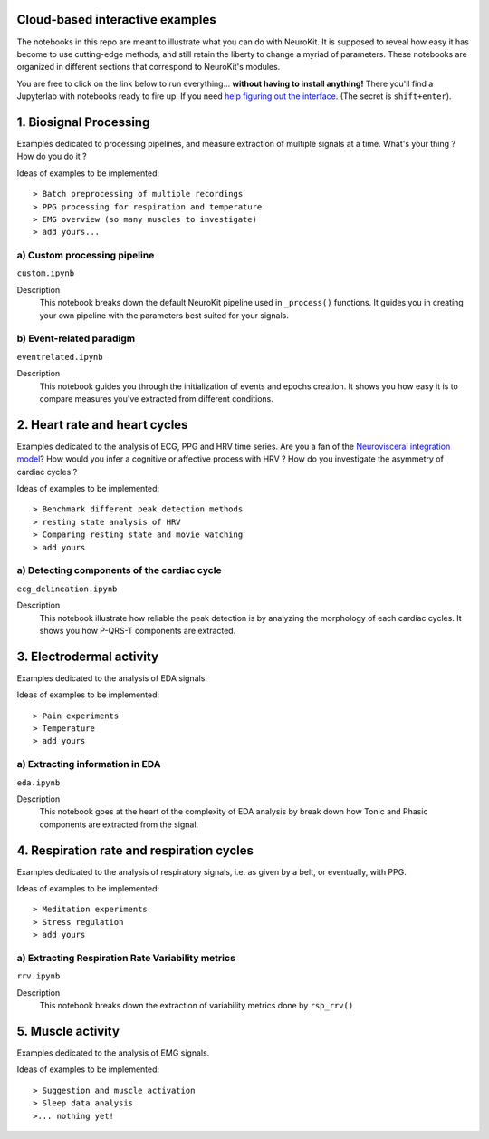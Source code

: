 Cloud-based interactive examples
==================================

The notebooks in this repo are meant to illustrate what you can do with NeuroKit. It is supposed to reveal how easy it has become to use cutting-edge methods, and still retain the liberty to change a myriad of parameters. These notebooks are organized in different sections that correspond to NeuroKit's modules.

You are free to click on the link below to run everything... **without having to install anything!** There you'll find a Jupyterlab with notebooks ready to fire up. If you need `help figuring out the interface <https://jupyterlab.readthedocs.io/en/stable/user/interface.html>`_. (The secret is ``shift+enter``).

.. image:: https://mybinder.org/badge_logo.svg
 :target: https://mybinder.org/v2/gh/sangfrois/NeuroKit/dev?urlpath=lab%2Ftree%2Fdocs%2Fexamples

1. Biosignal Processing
=========================
Examples dedicated to processing pipelines, and measure extraction of multiple signals at a time. What's your thing ? How do you do it ? 

Ideas of examples to be implemented::

> Batch preprocessing of multiple recordings
> PPG processing for respiration and temperature
> EMG overview (so many muscles to investigate)
> add yours...

a) Custom processing pipeline
------------------------------

``custom.ipynb``


Description
	This notebook breaks down the default NeuroKit pipeline used in ``_process()`` functions. It guides you in creating your own pipeline with the parameters best suited for your signals.

b) Event-related paradigm
---------------------------
``eventrelated.ipynb``


Description
	This notebook guides you through the initialization of events and epochs creation. It shows you how easy it is to compare measures you've extracted from different conditions.

2. Heart rate and heart cycles
===============================
Examples dedicated to the analysis of ECG, PPG and HRV time series. Are you a fan of the `Neurovisceral integration model <https://www.researchgate.net/publication/285225132_Heart_Rate_Variability_A_Neurovisceral_Integration_Model>`_? How would you infer a cognitive or affective process with HRV ? How do you investigate the asymmetry of cardiac cycles ?

Ideas of examples to be implemented::

> Benchmark different peak detection methods
> resting state analysis of HRV
> Comparing resting state and movie watching 
> add yours

a) Detecting components of the cardiac cycle
----------------------------------------------
``ecg_delineation.ipynb``

Description
	This notebook illustrate how reliable the peak detection is by analyzing the morphology of each cardiac cycles. It shows you how P-QRS-T components are extracted.

3. Electrodermal activity
===========================
Examples dedicated to the analysis of EDA signals. 

Ideas of examples to be implemented::

> Pain experiments
> Temperature 
> add yours 

a) Extracting information in EDA
----------------------------------
``eda.ipynb``


Description
	This notebook goes at the heart of the complexity of EDA analysis by break down how Tonic and Phasic components are extracted from the signal. 

4. Respiration rate and respiration cycles
===========================================
Examples dedicated to the analysis of respiratory signals, i.e. as given by a belt, or eventually, with PPG.

Ideas of examples to be implemented::

> Meditation experiments
> Stress regulation
> add yours

a) Extracting Respiration Rate Variability metrics
---------------------------------------------------
``rrv.ipynb``


Description
	This notebook breaks down the extraction of variability metrics done by ``rsp_rrv()``

5. Muscle activity
===================
Examples dedicated to the analysis of EMG signals. 

Ideas of examples to be implemented::

> Suggestion and muscle activation
> Sleep data analysis
>... nothing yet!
